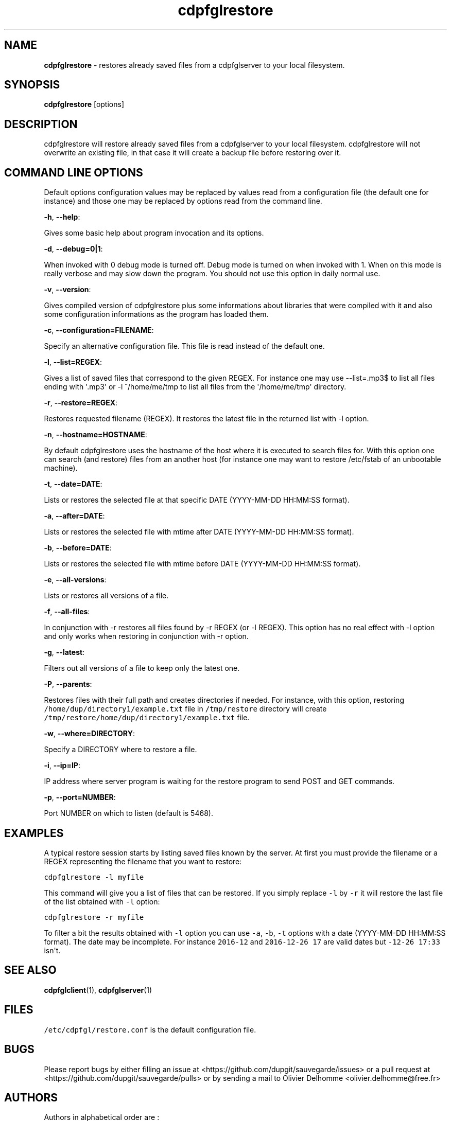 .TH "cdpfglrestore" "1" "" "cdpfglrestore user manual" "version 0.0.11"
.SH NAME
.PP
\f[B]cdpfglrestore\f[] \- restores already saved files from a
cdpfglserver to your local filesystem.
.SH SYNOPSIS
.PP
\f[B]cdpfglrestore\f[] [options]
.SH DESCRIPTION
.PP
cdpfglrestore will restore already saved files from a cdpfglserver to
your local filesystem.
cdpfglrestore will not overwrite an existing file, in that case it will
create a backup file before restoring over it.
.SH COMMAND LINE OPTIONS
.PP
Default options configuration values may be replaced by values read from
a configuration file (the default one for instance) and those one may be
replaced by options read from the command line.
.PP
\f[B]\-h\f[], \f[B]\-\-help\f[]:
.PP
Gives some basic help about program invocation and its options.
.PP
\f[B]\-d\f[], \f[B]\-\-debug=0|1\f[]:
.PP
When invoked with 0 debug mode is turned off.
Debug mode is turned on when invoked with 1.
When on this mode is really verbose and may slow down the program.
You should not use this option in daily normal use.
.PP
\f[B]\-v\f[], \f[B]\-\-version\f[]:
.PP
Gives compiled version of cdpfglrestore plus some informations about
libraries that were compiled with it and also some configuration
informations as the program has loaded them.
.PP
\f[B]\-c\f[], \f[B]\-\-configuration=FILENAME\f[]:
.PP
Specify an alternative configuration file.
This file is read instead of the default one.
.PP
\f[B]\-l\f[], \f[B]\-\-list=REGEX\f[]:
.PP
Gives a list of saved files that correspond to the given REGEX.
For instance one may use \-\-list=.mp3$ to list all files ending with
\[aq].mp3\[aq] or \-l ^/home/me/tmp to list all files from the
\[aq]/home/me/tmp\[aq] directory.
.PP
\f[B]\-r\f[], \f[B]\-\-restore=REGEX\f[]:
.PP
Restores requested filename (REGEX).
It restores the latest file in the returned list with \-l option.
.PP
\f[B]\-n\f[], \f[B]\-\-hostname=HOSTNAME\f[]:
.PP
By default cdpfglrestore uses the hostname of the host where it is
executed to search files for.
With this option one can search (and restore) files from an another host
(for instance one may want to restore /etc/fstab of an unbootable
machine).
.PP
\f[B]\-t\f[], \f[B]\-\-date=DATE\f[]:
.PP
Lists or restores the selected file at that specific DATE (YYYY\-MM\-DD
HH:MM:SS format).
.PP
\f[B]\-a\f[], \f[B]\-\-after=DATE\f[]:
.PP
Lists or restores the selected file with mtime after DATE (YYYY\-MM\-DD
HH:MM:SS format).
.PP
\f[B]\-b\f[], \f[B]\-\-before=DATE\f[]:
.PP
Lists or restores the selected file with mtime before DATE (YYYY\-MM\-DD
HH:MM:SS format).
.PP
\f[B]\-e\f[], \f[B]\-\-all\-versions\f[]:
.PP
Lists or restores all versions of a file.
.PP
\f[B]\-f\f[], \f[B]\-\-all\-files\f[]:
.PP
In conjunction with \-r restores all files found by \-r REGEX (or \-l
REGEX).
This option has no real effect with \-l option and only works when
restoring in conjunction with \-r option.
.PP
\f[B]\-g\f[], \f[B]\-\-latest\f[]:
.PP
Filters out all versions of a file to keep only the latest one.
.PP
\f[B]\-P\f[], \f[B]\-\-parents\f[]:
.PP
Restores files with their full path and creates directories if needed.
For instance, with this option, restoring
\f[C]/home/dup/directory1/example.txt\f[] file in \f[C]/tmp/restore\f[]
directory will create
\f[C]/tmp/restore/home/dup/directory1/example.txt\f[] file.
.PP
\f[B]\-w\f[], \f[B]\-\-where=DIRECTORY\f[]:
.PP
Specify a DIRECTORY where to restore a file.
.PP
\f[B]\-i\f[], \f[B]\-\-ip=IP\f[]:
.PP
IP address where server program is waiting for the restore program to
send POST and GET commands.
.PP
\f[B]\-p\f[], \f[B]\-\-port=NUMBER\f[]:
.PP
Port NUMBER on which to listen (default is 5468).
.SH EXAMPLES
.PP
A typical restore session starts by listing saved files known by the
server.
At first you must provide the filename or a REGEX representing the
filename that you want to restore:
.PP
\f[C]cdpfglrestore\ \-l\ myfile\f[]
.PP
This command will give you a list of files that can be restored.
If you simply replace \f[C]\-l\f[] by \f[C]\-r\f[] it will restore the
last file of the list obtained with \f[C]\-l\f[] option:
.PP
\f[C]cdpfglrestore\ \-r\ myfile\f[]
.PP
To filter a bit the results obtained with \f[C]\-l\f[] option you can
use \f[C]\-a\f[], \f[C]\-b\f[], \f[C]\-t\f[] options with a date
(YYYY\-MM\-DD HH:MM:SS format).
The date may be incomplete.
For instance \f[C]2016\-12\f[] and \f[C]2016\-12\-26\ 17\f[] are valid
dates but \f[C]\-12\-26\ 17:33\f[] isn\[aq]t.
.SH SEE ALSO
.PP
\f[B]cdpfglclient\f[](1), \f[B]cdpfglserver\f[](1)
.SH FILES
.PP
\f[C]/etc/cdpfgl/restore.conf\f[] is the default configuration file.
.SH BUGS
.PP
Please report bugs by either filling an issue at
<https://github.com/dupgit/sauvegarde/issues> or a pull request at
<https://github.com/dupgit/sauvegarde/pulls> or by sending a mail to
Olivier Delhomme <olivier.delhomme@free.fr>
.SH AUTHORS
.PP
Authors in alphabetical order are :
.IP \[bu] 2
Pierre Bourgin <pierre.bourgin@free.fr>
.PD 0
.P
.PD
.IP \[bu] 2
Olivier Delhomme <olivier.delhomme@free.fr>
.PD 0
.P
.PD
.IP \[bu] 2
Sebastien Tricaud <sebastien@honeynet.org>
